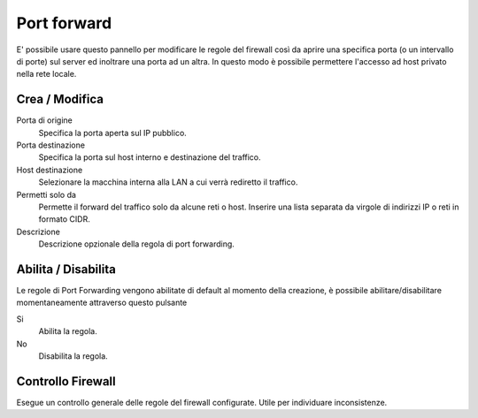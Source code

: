 ============
Port forward
============

E' possibile usare questo pannello per modificare le regole del firewall
così da aprire una specifica porta (o un intervallo di porte) sul server
ed inoltrare una porta ad un altra. In questo modo è possibile
permettere l'accesso ad host privato nella rete locale.

Crea / Modifica
===============

Porta di origine
    Specifica la porta aperta sul IP pubblico.

Porta destinazione
    Specifica la porta sul host interno e destinazione del traffico.

Host destinazione
    Selezionare la macchina interna alla LAN a cui verrà rediretto il traffico.

Permetti solo da 
    Permette il forward del traffico solo da alcune reti o host.
    Inserire una lista separata da virgole di indirizzi IP o reti in formato CIDR.

Descrizione
    Descrizione opzionale della regola di port forwarding.


Abilita / Disabilita
====================

Le regole di Port Forwarding vengono abilitate di default al momento
della creazione, è possibile abilitare/disabilitare momentaneamente
attraverso questo pulsante

Si
    Abilita la regola.

No
    Disabilita la regola.

Controllo Firewall
==================

Esegue un controllo generale delle regole del firewall configurate. Utile per individuare inconsistenze.

